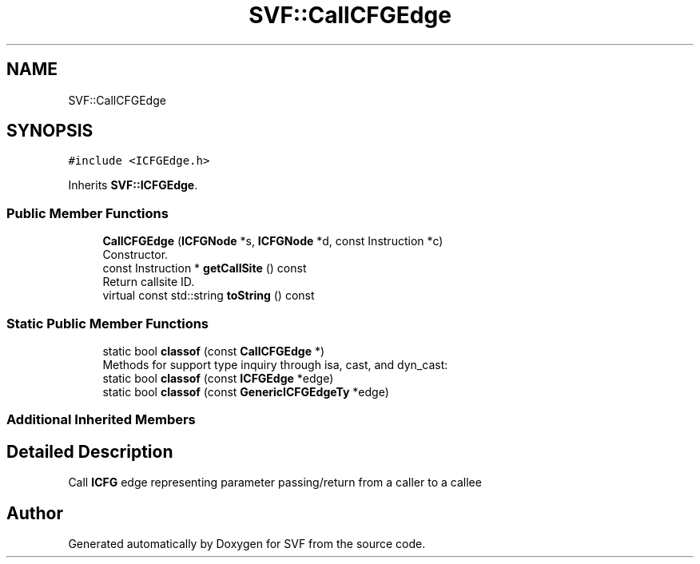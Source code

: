 .TH "SVF::CallCFGEdge" 3 "Sun Feb 14 2021" "SVF" \" -*- nroff -*-
.ad l
.nh
.SH NAME
SVF::CallCFGEdge
.SH SYNOPSIS
.br
.PP
.PP
\fC#include <ICFGEdge\&.h>\fP
.PP
Inherits \fBSVF::ICFGEdge\fP\&.
.SS "Public Member Functions"

.in +1c
.ti -1c
.RI "\fBCallCFGEdge\fP (\fBICFGNode\fP *s, \fBICFGNode\fP *d, const Instruction *c)"
.br
.RI "Constructor\&. "
.ti -1c
.RI "const Instruction * \fBgetCallSite\fP () const"
.br
.RI "Return callsite ID\&. "
.ti -1c
.RI "virtual const std::string \fBtoString\fP () const"
.br
.in -1c
.SS "Static Public Member Functions"

.in +1c
.ti -1c
.RI "static bool \fBclassof\fP (const \fBCallCFGEdge\fP *)"
.br
.RI "Methods for support type inquiry through isa, cast, and dyn_cast: "
.ti -1c
.RI "static bool \fBclassof\fP (const \fBICFGEdge\fP *edge)"
.br
.ti -1c
.RI "static bool \fBclassof\fP (const \fBGenericICFGEdgeTy\fP *edge)"
.br
.in -1c
.SS "Additional Inherited Members"
.SH "Detailed Description"
.PP 
Call \fBICFG\fP edge representing parameter passing/return from a caller to a callee 

.SH "Author"
.PP 
Generated automatically by Doxygen for SVF from the source code\&.
